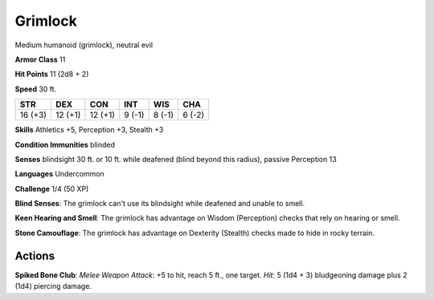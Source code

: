 
.. _srd:grimlock:

Grimlock
--------

Medium humanoid (grimlock), neutral evil

**Armor Class** 11

**Hit Points** 11 (2d8 + 2)

**Speed** 30 ft.

+-----------+-----------+-----------+----------+----------+----------+
| STR       | DEX       | CON       | INT      | WIS      | CHA      |
+===========+===========+===========+==========+==========+==========+
| 16 (+3)   | 12 (+1)   | 12 (+1)   | 9 (-1)   | 8 (-1)   | 6 (-2)   |
+-----------+-----------+-----------+----------+----------+----------+

**Skills** Athletics +5, Perception +3, Stealth +3

**Condition Immunities** blinded

**Senses** blindsight 30 ft. or 10 ft. while deafened (blind beyond this
radius), passive Perception 13

**Languages** Undercommon

**Challenge** 1/4 (50 XP)

**Blind Senses**: The grimlock can't use its blindsight while deafened
and unable to smell.

**Keen Hearing and Smell**: The grimlock has
advantage on Wisdom (Perception) checks that rely on hearing or smell.


**Stone Camouflage**: The grimlock has advantage on Dexterity (Stealth)
checks made to hide in rocky terrain.

Actions
~~~~~~~~~~~~~~~~~~~~~~~~~~~~~~~~~

**Spiked Bone Club**: *Melee Weapon Attack*: +5 to hit, reach 5 ft., one
target. *Hit*: 5 (1d4 + 3) bludgeoning damage plus 2 (1d4) piercing
damage.
